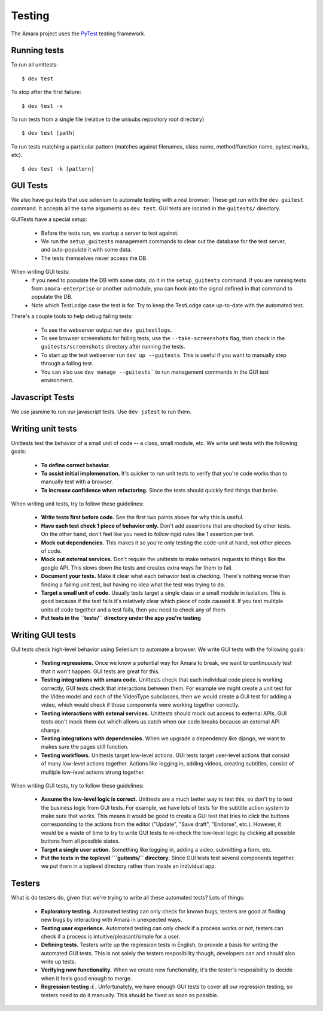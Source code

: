 Testing
=======

The Amara project uses the `PyTest <http://pytest.org//>`_
testing framework.

.. _running-tests:

Running tests
-------------

To run all unittests:

::

    $ dev test

To stop after the first failure:

::

    $ dev test -x

To run tests from a single file (relative to the unisubs repository root
directory)

::

    $ dev test [path]

To run tests matching a particular pattern (matches against filenames, class
name, method/function name, pytest marks, etc).

::

    $ dev test -k [pattern]

GUI Tests
---------

We also have gui tests that use selenium to automate testing with a real
browser.  These get run with the ``dev guitest`` command.  It accepts all the
same arguments as ``dev test``.  GUI tests are located in the ``guitests/``
directory.

GUITests have a special setup:

  - Before the tests run, we startup a server to test against.
  - We run the ``setup_guitests`` management commands to clear out the database
    for the test server, and auto-populate it with some data.
  - The tests themselves never access the DB.

When writing GUI tests:
  - If you need to populate the DB with some data, do it in the
    ``setup_guitests`` command.  If you are running tests from
    ``amara-enterprise`` or another submodule, you can hook into the signal
    defined in that command to populate the DB.
  - Note which TestLodge case the test is for.  Try to keep the TestLodge case
    up-to-date with the automated test.

There's a couple tools to help debug failing tests:

  - To see the webserver output run ``dev guitestlogs``.
  - To see browser screenshots for failing tests, use the ``--take-screenshots``
    flag, then check in the ``guitests/screenshots`` directory after running the tests.
  - To start up the test webserver run ``dev up --guitests``.  This is useful
    if you want to manually step through a failing test.
  - You can also use ``dev manage --guitests``` to run management commands in
    the GUI test environment.

Javascript Tests
----------------

We use jasmine to run our javascript tests.  Use ``dev jstest`` to run them.

Writing unit tests
------------------

Unittests test the behavior of a small unit of code -- a class, small module,
etc.  We write unit tests with the following goals:

  - **To define correct behavior.**
  - **To assist initial implemenation.**  It's quicker to run unit
    tests to verify that you're code works than to manually test with a browser.
  - **To increase confidence when refactoring.**  Since the tests should
    quickly find things that broke.

When writing unit tests, try to follow these guidelines:

  - **Write tests first before code.**  See the first two points above for why
    this is useful.
  - **Have each test check 1 piece of behavior only.**  Don't add assertions that
    are checked by other tests.  On the other hand, don't feel like you need to
    follow rigid rules like 1 assertion per test.
  - **Mock out dependencies.**  This makes it so you're only testing the code-unit
    at hand, not other pieces of code.
  - **Mock out external services.**  Don't require the unittests to make network
    requests to things like the google API.  This slows down the tests and
    creates extra ways for them to fail.
  - **Document your tests.**  Make it clear what each behavior test is
    checking.  There's nothing worse than finding a failing unit test, but
    having no idea what the test was trying to do.
  - **Target a small unit of code.**  Usually tests target a
    single class or a small module in isolation.  This is good because if the
    test fails it's relatively clear which piece of code caused it.  If you
    test multiple units of code together and a test fails, then you need to
    check any of them.
  - **Put tests in the ``tests/`` directory under the app you're testing**

Writing GUI tests
-----------------

GUI tests check high-level behavior using Selenium to automate a browser.  We
write GUI tests with the following goals:

  - **Testing regressions.**  Once we know a potential way for Amara to break,
    we want to continuously test that it won't happen.  GUI tests are great for
    this.
  - **Testing integrations with amara code.**  Unittests check that each
    individual code piece is working correctly, GUI tests check that
    interactions between them.  For example we might create a unit test for the
    Video model and each of the VideoType subclasses, then we would create a
    GUI test for adding a video, which would check if those components were
    working together correctly.
  - **Testing interactions with extenal services.**  Unittests should mock out
    access to external APIs.  GUI tests don't mock them out which allows us
    catch when our code breaks because an external API change.
  - **Testing integrations with dependencies.**  When we upgrade a dependency
    like django, we want to makes sure the pages still function.
  - **Testing workflows.**  Unittests target low-level actions.  GUI tests
    target user-level actions that consist of many low-level actions together.
    Actions like logging in, adding videos, creating subtitles, consist of
    multiple low-level actions strung together.

When writing GUI tests, try to follow these guidelines:

  - **Assume the low-level logic is correct.**  Unittests are a much better way
    to test this, so don't try to test the business logic from GUI tests.  For
    example, we have lots of tests for the subtitle action system to make sure
    that works.  This means it would be good to create a GUI test that tries to
    click the buttons corresponding to the actions from the editor ("Update",
    "Save draft", "Endorse", etc.).  However, it would be a waste of time to
    try to write GUI tests to re-check the low-level logic by clicking all
    possible buttons from all possible states.
  - **Target a single user action.**  Something like logging in, adding a
    video, submitting a form, etc.
  - **Put the tests in the toplevel ```guitests/`` directory.**  Since GUI
    tests test several components together, we put them in a toplevel directory
    rather than inside an individual app.

Testers
-------

What is do testers do, given that we're trying to write all these automated
tests?  Lots of things:

  - **Exploratory testing.** Automated testing can only check for known bugs,
    testers are good at finding new bugs by interacting with Amara in
    unexpected ways.
  - **Testing user experience.** Automated testing can only check if a process
    works or not, testers can check if a process is intuitive/pleasant/simple
    for a user.
  - **Defining tests.**  Testers write up the regression tests in English, to
    provide a basis for writing the automated GUI tests.  This is not
    solely the testers resposibility though, developers can and should also write up
    tests.
  - **Verifying new functionality.** When we create new functionality, it's the
    tester's resposibility to decide when it feels good enough to merge.
  - **Regression testing :( .** Unfortunately, we have enough GUI tests to cover
    all our regression testing, so testers need to do it manually.  This should
    be fixed as soon as possible.
